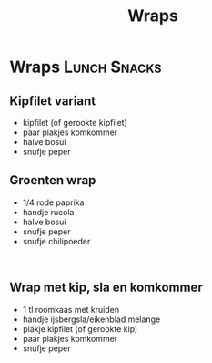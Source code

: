 #+title: Wraps
#+OPTIONS: \n:t

* Wraps :Lunch:Snacks:
** Kipfilet variant 
- kipfilet (of gerookte kipfilet) 
- paar plakjes komkommer 
- halve bosui 
- snufje peper 

** Groenten wrap 
- 1/4 rode paprika 
- handje rucola 
- halve bosui 
- snufje peper 
- snufje chilipoeder 
 
** Wrap met kip, sla en komkommer 
- 1 tl roomkaas met kruiden 
- handje ijsbergsla/eikenblad melange 
- plakje kipfilet (of gerookte kip)
- paar plakjes komkommer 
- snufje peper 
